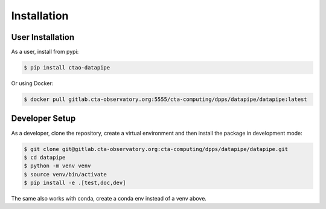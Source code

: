 Installation
============

User Installation
-----------------

As a user, install from pypi:

.. code-block:: shell

    $ pip install ctao-datapipe

Or using Docker:

.. code-block:: shell

    $ docker pull gitlab.cta-observatory.org:5555/cta-computing/dpps/datapipe/datapipe:latest

Developer Setup
---------------

As a developer, clone the repository, create a virtual environment
and then install the package in development mode:

.. code-block:: shell

   $ git clone git@gitlab.cta-observatory.org:cta-computing/dpps/datapipe/datapipe.git
   $ cd datapipe
   $ python -m venv venv
   $ source venv/bin/activate
   $ pip install -e .[test,doc,dev]

The same also works with conda, create a conda env instead of a venv above.
